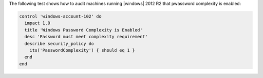 .. The contents of this file may be included in multiple topics (using the includes directive).
.. The contents of this file should be modified in a way that preserves its ability to appear in multiple topics.


The following test shows how to audit machines running |windows| 2012 R2 that pwassword complexity is enabled:

.. code-block:: ruby

   control 'windows-account-102' do
     impact 1.0
     title 'Windows Password Complexity is Enabled'
     desc 'Password must meet complexity requirement'
     describe security_policy do
       its('PasswordComplexity') { should eq 1 }
     end
   end
